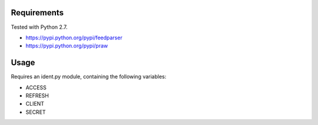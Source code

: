 Requirements
============

Tested with Python 2.7.

* https://pypi.python.org/pypi/feedparser
* https://pypi.python.org/pypi/praw

Usage
=====

Requires an ident.py module, containing the following variables:

* ACCESS
* REFRESH
* CLIENT
* SECRET
